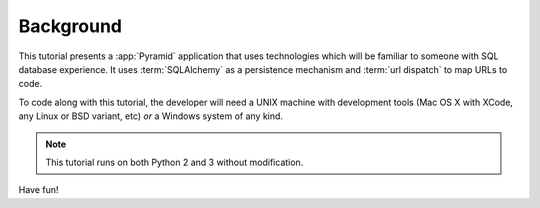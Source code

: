 ==========
Background
==========

This tutorial presents a :app:`Pyramid` application that uses technologies
which will be familiar to someone with SQL database experience.  It uses
:term:`SQLAlchemy` as a persistence mechanism and :term:`url dispatch` to map
URLs to code.

To code along with this tutorial, the developer will need a UNIX
machine with development tools (Mac OS X with XCode, any Linux or BSD
variant, etc) *or* a Windows system of any kind.

.. note::

  This tutorial runs on both Python 2 and 3 without modification.

Have fun!
